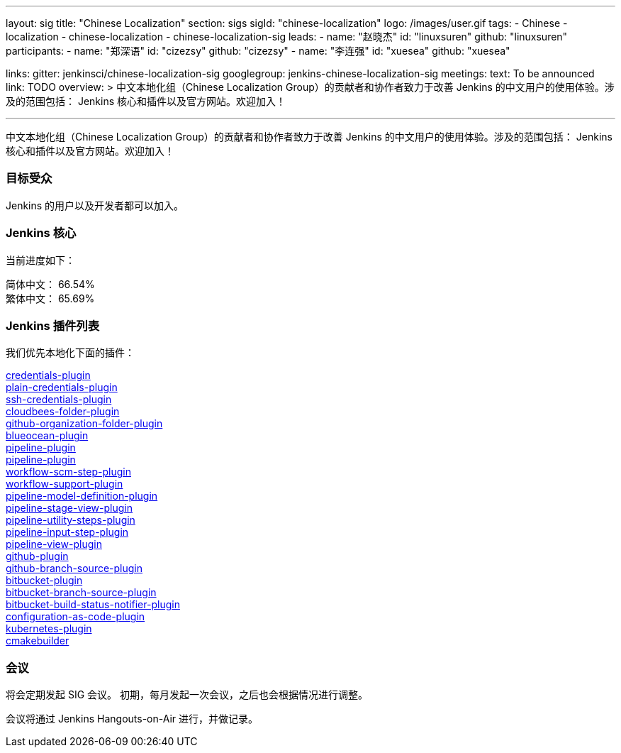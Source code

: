 ---
layout: sig
title: "Chinese Localization"
section: sigs
sigId: "chinese-localization"
logo: /images/user.gif
tags:
- Chinese
- localization
- chinese-localization
- chinese-localization-sig
leads:
- name: "赵晓杰"
  id: "linuxsuren"
  github: "linuxsuren"
participants:
- name: "郑深语"
  id: "cizezsy"
  github: "cizezsy"
- name: "李连强"
  id: "xuesea"
  github: "xuesea"

links:
  gitter: jenkinsci/chinese-localization-sig
  googlegroup: jenkins-chinese-localization-sig
meetings:
  text: To be announced
  link: TODO
overview: >
  中文本地化组（Chinese Localization Group）的贡献者和协作者致力于改善 Jenkins 的中文用户的使用体验。涉及的范围包括：
  Jenkins 核心和插件以及官方网站。欢迎加入！

---

中文本地化组（Chinese Localization Group）的贡献者和协作者致力于改善 Jenkins 的中文用户的使用体验。涉及的范围包括：
Jenkins 核心和插件以及官方网站。欢迎加入！

=== 目标受众

Jenkins 的用户以及开发者都可以加入。

=== Jenkins 核心

当前进度如下：

简体中文： 66.54% +
繁体中文： 65.69%

=== Jenkins 插件列表

我们优先本地化下面的插件：

link:https://github.com/jenkinsci/credentials-plugin[credentials-plugin] +
link:https://github.com/jenkinsci/plain-credentials-plugin[plain-credentials-plugin] +
link:https://github.com/jenkinsci/ssh-credentials-plugin[ssh-credentials-plugin] +
link:https://github.com/jenkinsci/cloudbees-folder-plugin[cloudbees-folder-plugin] +
link:https://github.com/jenkinsci/github-organization-folder-plugin[github-organization-folder-plugin] +
link:https://github.com/jenkinsci/blueocean-plugin[blueocean-plugin] +
link:https://github.com/jenkinsci/pipeline-plugin[pipeline-plugin] +
link:https://github.com/jenkinsci/workflow-cps-plugin[pipeline-plugin] +
link:https://github.com/jenkinsci/workflow-scm-step-plugin[workflow-scm-step-plugin] +
link:https://github.com/jenkinsci/workflow-support-plugin[workflow-support-plugin] +
link:https://github.com/jenkinsci/pipeline-model-definition-plugin[pipeline-model-definition-plugin] +
link:https://github.com/jenkinsci/pipeline-stage-view-plugin[pipeline-stage-view-plugin] +
link:https://github.com/jenkinsci/pipeline-utility-steps-plugin[pipeline-utility-steps-plugin] +
link:https://github.com/jenkinsci/pipeline-input-step-plugin[pipeline-input-step-plugin] +
link:https://github.com/jenkinsci/pipeline-view-plugin[pipeline-view-plugin] +
link:https://github.com/jenkinsci/github-plugin[github-plugin] +
link:https://github.com/jenkinsci/github-branch-source-plugin[github-branch-source-plugin] +
link:https://github.com/jenkinsci/bitbucket-plugin[bitbucket-plugin] + 
link:https://github.com/jenkinsci/bitbucket-branch-source-plugin[bitbucket-branch-source-plugin] +
link:https://github.com/jenkinsci/bitbucket-build-status-notifier-plugin[bitbucket-build-status-notifier-plugin] +
link:https://github.com/jenkinsci/configuration-as-code-plugin[configuration-as-code-plugin] +
link:https://github.com/jenkinsci/kubernetes-plugin[kubernetes-plugin] +
link:https://github.com/jenkinsci/cmakebuilder[cmakebuilder]

=== 会议

将会定期发起 SIG 会议。
初期，每月发起一次会议，之后也会根据情况进行调整。

会议将通过 Jenkins Hangouts-on-Air 进行，并做记录。

